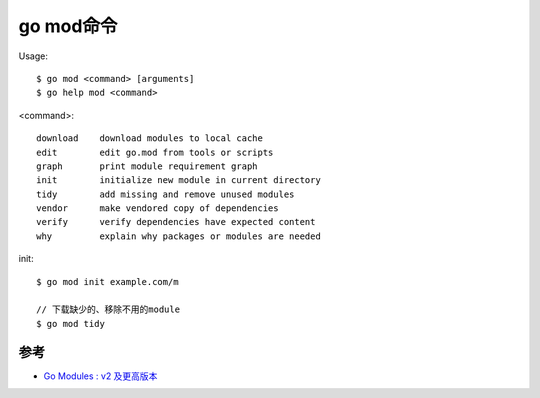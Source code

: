 .. _mod:

go mod命令
##########

Usage::

    $ go mod <command> [arguments]
    $ go help mod <command>

<command>::

    download    download modules to local cache
    edit        edit go.mod from tools or scripts
    graph       print module requirement graph
    init        initialize new module in current directory
    tidy        add missing and remove unused modules
    vendor      make vendored copy of dependencies
    verify      verify dependencies have expected content
    why         explain why packages or modules are needed

init::

    $ go mod init example.com/m

    // 下载缺少的、移除不用的module
    $ go mod tidy




参考
====

* `Go Modules : v2 及更高版本 <https://juejin.im/post/5de7c00d518825122b0f7113>`_


